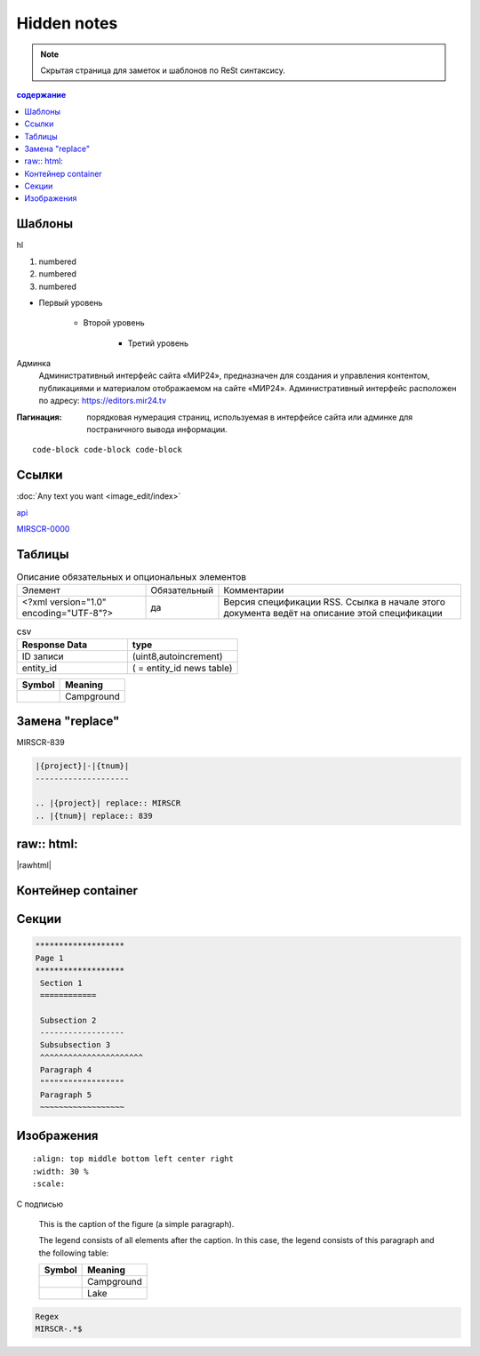 *******************
Hidden notes
*******************

.. note::
    Скрытая страница для заметок и шаблонов по ReSt синтаксису.


.. contents:: содержание
   :depth: 2

Шаблоны
==========================

hl

#. numbered
#. numbered
#. numbered

* Первый уровень

    * Второй уровень

        * Третий уровень


Админка
    Административный интерфейс сайта «МИР24», предназначен для создания и управления контентом, публикациями и материалом отображаемом на сайте «МИР24». Административный интерфейс расположен по адресу: https://editors.mir24.tv

:Пагинация: порядковая нумерация страниц, используемая в интерфейсе сайта или админке для постраничного вывода информации.

::

   code-block code-block code-block

.. code-block:: rst
   :linenos:

   Релиз 0.00 (ST-979_) от 00.00.2019

   .. contents:: Содержание
      :depth: 2

   Баг. MIRSCR-0000_
   ----------------------
   text

   .. |img| image:: /images/youtube-sucss.jpg
   ..	_MIRSCR-0000: https://mir24tv.atlassian.net/browse/MIRSCR-0000

Ссылки
==================

:doc:`Any text you want <image_edit/index>`

`api <https://docs.mir24.tv/api/v2/?format=api>`_

MIRSCR-0000_

..	_MIRSCR-0000: https://mir24tv.atlassian.net/browse/MIRSCR-0000


Таблицы
====================



.. list-table:: Описание обязательных и опциональных элементов

    * - Элемент
      - Обязательный
      - Комментарии
    * - <?xml version="1.0" encoding="UTF-8"?>
      - да
      - Версия спецификации RSS. Ссылка в начале этого документа ведёт на описание этой спецификации

.. csv-table:: csv
   :header: "Response Data", type
   :widths: 30, 30

   "ID записи", "(uint8,autoincrement)"
   "entity_id", "( = entity_id news table)"

+----------------------------------------+-----------------------+
| Symbol                                 | Meaning               |
+========================================+=======================+
| .. image:: /images/admin/menubtn.png   | Campground            |
+----------------------------------------+-----------------------+




Замена "replace"
====================

|{project}|-|{tnum}|


.. |{project}| replace:: MIRSCR
.. |{tnum}| replace:: 839


.. code-block:: ReSt

   |{project}|-|{tnum}|
   --------------------

   .. |{project}| replace:: MIRSCR
   .. |{tnum}| replace:: 839


raw:: html:
=============

|rawhtml|

.. |rawhtml| raw:: html

   <a href="../_sources/draft/rst.rst.txt" rel="nofollow"> View page source</a>


.. raw:: html

    <style media="screen">
        .figure img {
          box-shadow: #C3BBBB 3.5px 4px 4.4px 0.5px;
          margin-bottom: 7px;}
    </style>

    <script type="text/javascript">
    var s={
      n:'\n',t:'\t',l:'---'.repeat(6),htxt:'Hello! This is "raw: html" directive',
      hello:function(){
          let line = this.l.repeat(6)+this.n
          let text = this.l.repeat(2)+this.htxt+this.l.repeat(2)+this.n
          return line+text+line
      }},
    get={
      img:window.document.getElementsByTagName('img'),
      doc:this.document
    },
    Theme={
      URL_ROOT:this.DOCUMENTATION_OPTIONS.URL_ROOT,
      getCurrentURL:this.Documentation.getCurrentURL,
      Documentation:Documentation,
      SphinxRtd:this.SphinxRtdTheme,
      Location:document.location
    };
    console.log(s.hello(),'get',get,s.n+'Theme',Theme);
    console.log([]);
    </script>


Контейнер container
====================
.. container:: page-screen

   |form|



.. |form| replace::
   |fig|
   |fig1|

.. |fig| image:: /images/admin/edit_form/form0.png
.. |fig1| image:: /images/admin/edit_form/form1.png


Секции
================

.. code-block:: rst

   *******************
   Page 1
   *******************
    Section 1
    ============

    Subsection 2
    ------------------
    Subsubsection 3
    ^^^^^^^^^^^^^^^^^^^^^^
    Paragraph 4
    """"""""""""""""""
    Paragraph 5
    ~~~~~~~~~~~~~~~~~~


Изображения
================

::

   :align: top middle bottom left center right
   :width: 30 %
   :scale:

.. image:: /images/admin/cdn-on-site.jpg
   :width: 40 %

С подписью

.. figure:: /images/admin/cdn-on-site.jpg
   :scale: 50 %
   :alt: map to buried treasure

   This is the caption of the figure (a simple paragraph).

   The legend consists of all elements after the caption.  In this
   case, the legend consists of this paragraph and the following
   table:

   +-----------------------+-----------------------+
   | Symbol                | Meaning               |
   +=======================+=======================+
   | |menu|                | Campground            |
   +-----------------------+-----------------------+
   | |menu|                | Lake                  |
   +-----------------------+-----------------------+

.. figure:: /images/admin/edit_form/form0.png
   :width: 40 %

.. image:: https://cheat.readthedocs.io/en/latest/_images/sphinx-cheatsheet-front-full.png
   :width: 60 %


.. |menu| image:: /images/admin/menubtn.png


.. code-block:: text

   Regex
   MIRSCR-.*$
